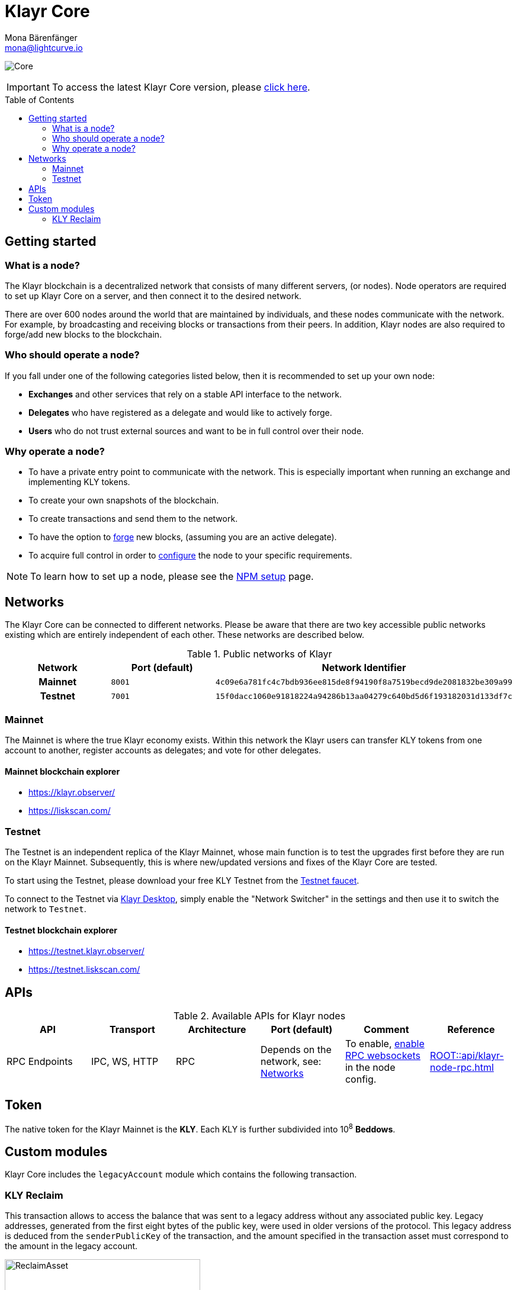 = Klayr Core
Mona Bärenfänger <mona@lightcurve.io>
// Settings
:description: References and guides how to setup, update and manage a Klayr Core node.
:toc: preamble
:page-no-previous: true
:docs_general: ROOT::
:docs_sdk: v5@klayr-sdk::
:page-aliases: monitoring.adoc
:imagesdir: ../assets/images
// External URLs
:url_faucet_testnet: https://testnet-faucet.klayr.xyz/
:url_klayr_blog_betanet5: https://klayr.xyz/blog/development/launch-betanet-v5
:url_klayr_desktop: https://klayr.xyz/wallet
:url_nodejs: https://nodejs.org
:url_postgresql: https://www.postgresql.org
:url_redis: https://redis.io
:url_semver: https://semver.org/
:url_swagger: https://swagger.io
:url_observer: https://klayr.observer/
:url_observer_testnet: https://testnet.klayr.observer/
:url_liskscan: https://liskscan.com/
:url_liskscan_testnet: https://testnet.liskscan.com/
// Project URLs
:url_config: management/configuration.adoc
:url_config_forging: management/forging.adoc
:url_management_accounts: management/account-management.adoc
:url_getting_started: setup/npm.adoc
:url_setup: setup/index.adoc#distributions
:url_setup_binary: setup/application.adoc
:url_setup_npm: setup/npm.adoc
:url_setup_snap: setup/snap.adoc
:url_setup_docker: setup/docker.adoc
:url_setup_source: setup/source.adoc
:url_upgrade_binary: update/application.adoc
:url_upgrade_commander: update/commander.adoc
:url_upgrade_docker: update/docker.adoc
:url_upgrade_source: update/source.adoc
:url_ref_rpc: {docs_general}api/klayr-node-rpc.adoc
:url_configure_rpc: {docs_sdk}/config.adoc#rpc
:url_sdk_plugin_httpapi: {docs_sdk}plugins/http-api-plugin.adoc

image:banner_core.png[Core]

ifeval::[{page-component-version} !== master]

IMPORTANT: To access the latest Klayr Core version, please xref:master@{page-component-name}::{page-relative}[click here].
endif::[]

== Getting started

[[node]]
=== What is a node?

The Klayr blockchain is a decentralized network that consists of many different servers, (or nodes).
Node operators are required to set up Klayr Core on a server, and then connect it to the desired network.

There are over 600 nodes around the world that are maintained by individuals, and these nodes communicate with the network.
For example, by broadcasting and receiving blocks or transactions from their peers.
In addition, Klayr nodes are also required to forge/add new blocks to the blockchain.

=== Who should operate a node?

If you fall under one of the following categories listed below, then it is recommended to set up your own node:

* *Exchanges* and other services that rely on a stable API interface to the network.
* *Delegates* who have registered as a delegate and would like to actively forge.
* *Users* who do not trust external sources and want to be in full control over their node.

=== Why operate a node?

- To have a private entry point to communicate with the network.
This is especially important when running an exchange and implementing KLY tokens.
- To create your own snapshots of the blockchain.
- To create transactions and send them to the network.
- To have the option to xref:{url_config_forging}[forge] new blocks, (assuming you are an active delegate).
- To acquire full control in order to xref:{url_config}[configure] the node to your specific requirements.

NOTE: To learn how to set up a node, please see the xref:{url_getting_started}[NPM setup] page.

[[networks]]
== Networks

The Klayr Core can be connected to different networks.
Please be aware that there are two key accessible public networks existing which are entirely independent of each other.
These networks are described below.

.Public networks of Klayr
[cols="1h,1m,1m",options="header"]
|===
| Network | Port (default) | Network Identifier

| Mainnet
| 8001
| 4c09e6a781fc4c7bdb936ee815de8f94190f8a7519becd9de2081832be309a99

| Testnet
| 7001
| 15f0dacc1060e91818224a94286b13aa04279c640bd5d6f193182031d133df7c

|===

=== Mainnet

The Mainnet is where the true Klayr economy exists.
Within this network the Klayr users can transfer KLY tokens from one account to another, register accounts as delegates; and vote for other delegates.

==== Mainnet blockchain explorer

* {url_observer}[^]
* {url_liskscan}[^]

=== Testnet

The Testnet is an independent replica of the Klayr Mainnet, whose main function is to test the upgrades first before they are run on the Klayr Mainnet.
Subsequently, this is where new/updated versions and fixes of the Klayr Core are tested.

To start using the Testnet, please download your free KLY Testnet from the {url_faucet_testnet}[Testnet faucet^].

To connect to the Testnet via {url_klayr_desktop}[Klayr Desktop^], simply enable the "Network Switcher" in the settings and then use it to switch the network to `Testnet`.

==== Testnet blockchain explorer

* {url_observer_testnet}[^]
* {url_liskscan_testnet}[^]

== APIs

.Available APIs for Klayr nodes
[cols="1,1,1,1,1,",options="header"]
|===

| API | Transport| Architecture | Port (default) |Comment |Reference

| RPC Endpoints
| IPC, WS, HTTP
| RPC
| Depends on the network, see: <<networks>>
| To enable, xref:{url_configure_rpc}[enable RPC websockets] in the node config.
| xref:{url_ref_rpc}[]

|===

== Token

The native token for the Klayr Mainnet is the *KLY*.
Each KLY is further subdivided into 10^8^ *Beddows*.

== Custom modules

Klayr Core includes the `legacyAccount` module which contains the following transaction.

=== KLY Reclaim

This transaction allows to access the balance that was sent to a legacy address without any associated public key.
Legacy addresses, generated from the first eight bytes of the public key, were used in older versions of the protocol.
This legacy address is deduced from the `senderPublicKey` of the transaction, and the amount specified in the transaction asset must correspond to the amount in the legacy account.

image::ReclaimAsset.png[ReclaimAsset,330,147]
